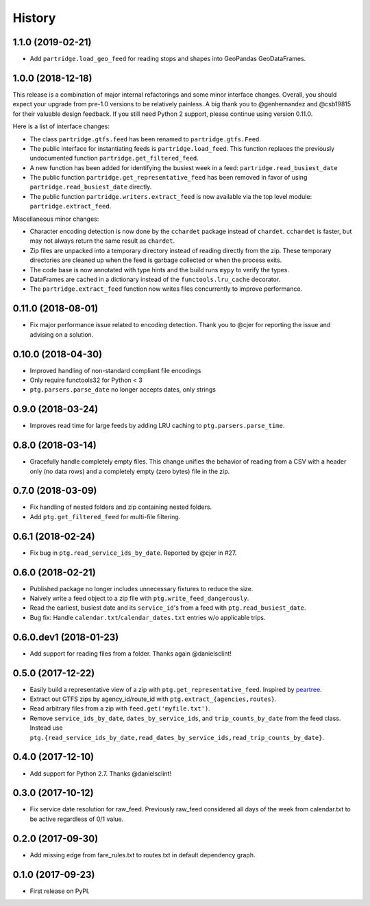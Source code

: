 =======
History
=======

1.1.0 (2019-02-21)
------------------

* Add ``partridge.load_geo_feed`` for reading stops and shapes into GeoPandas GeoDataFrames.


1.0.0 (2018-12-18)
------------------

This release is a combination of major internal refactorings and some minor interface changes. Overall, you should expect your upgrade from pre-1.0 versions to be relatively painless. A big thank you to @genhernandez and @csb19815 for their valuable design feedback. If you still need Python 2 support, please continue using version 0.11.0.

Here is a list of interface changes:

* The class ``partridge.gtfs.feed`` has been renamed to ``partridge.gtfs.Feed``.
* The public interface for instantiating feeds is ``partridge.load_feed``. This function replaces the previously undocumented function ``partridge.get_filtered_feed``.
* A new function has been added for identifying the busiest week in a feed: ``partridge.read_busiest_date``
* The public function ``partridge.get_representative_feed`` has been removed in favor of using ``partridge.read_busiest_date`` directly.
* The public function ``partridge.writers.extract_feed`` is now available via the top level module: ``partridge.extract_feed``.

Miscellaneous minor changes:

* Character encoding detection is now done by the ``cchardet`` package instead of ``chardet``. ``cchardet`` is faster, but may not always return the same result as ``chardet``.
* Zip files are unpacked into a temporary directory instead of reading directly from the zip. These temporary directories are cleaned up when the feed is garbage collected or when the process exits.
* The code base is now annotated with type hints and the build runs ``mypy`` to verify the types.
* DataFrames are cached in a dictionary instead of the ``functools.lru_cache`` decorator.
* The ``partridge.extract_feed`` function now writes files concurrently to improve performance.


0.11.0 (2018-08-01)
-------------------

* Fix major performance issue related to encoding detection. Thank you to @cjer for reporting the issue and advising on a solution.


0.10.0 (2018-04-30)
-------------------

* Improved handling of non-standard compliant file encodings
* Only require functools32 for Python < 3
* ``ptg.parsers.parse_date`` no longer accepts dates, only strings


0.9.0 (2018-03-24)
------------------

* Improves read time for large feeds by adding LRU caching to ``ptg.parsers.parse_time``.


0.8.0 (2018-03-14)
------------------

* Gracefully handle completely empty files. This change unifies the behavior of reading from a CSV with a header only (no data rows) and a completely empty (zero bytes) file in the zip.


0.7.0 (2018-03-09)
------------------

* Fix handling of nested folders and zip containing nested folders.
* Add ``ptg.get_filtered_feed`` for multi-file filtering.


0.6.1 (2018-02-24)
------------------

* Fix bug in ``ptg.read_service_ids_by_date``. Reported by @cjer in #27.


0.6.0 (2018-02-21)
------------------

* Published package no longer includes unnecessary fixtures to reduce the size.
* Naively write a feed object to a zip file with ``ptg.write_feed_dangerously``.
* Read the earliest, busiest date and its ``service_id``'s from a feed with ``ptg.read_busiest_date``.
* Bug fix: Handle ``calendar.txt``/``calendar_dates.txt`` entries w/o applicable trips.


0.6.0.dev1 (2018-01-23)
-----------------------

* Add support for reading files from a folder. Thanks again @danielsclint!


0.5.0 (2017-12-22)
------------------

* Easily build a representative view of a zip with ``ptg.get_representative_feed``. Inspired by `peartree <https://github.com/kuanb/peartree/blob/3bfc3f49ae6986d6020913b63c8ee32582b3dcc3/peartree/paths.py#L26>`_.
* Extract out GTFS zips by agency_id/route_id with ``ptg.extract_{agencies,routes}``.
* Read arbitrary files from a zip with ``feed.get('myfile.txt')``.
* Remove ``service_ids_by_date``, ``dates_by_service_ids``, and ``trip_counts_by_date`` from the feed class. Instead use ``ptg.{read_service_ids_by_date,read_dates_by_service_ids,read_trip_counts_by_date}``.


0.4.0 (2017-12-10)
------------------

* Add support for Python 2.7. Thanks @danielsclint!


0.3.0 (2017-10-12)
------------------

* Fix service date resolution for raw_feed. Previously raw_feed considered all days of the week from calendar.txt to be active regardless of 0/1 value.


0.2.0 (2017-09-30)
------------------

* Add missing edge from fare_rules.txt to routes.txt in default dependency graph.


0.1.0 (2017-09-23)
------------------

* First release on PyPI.
